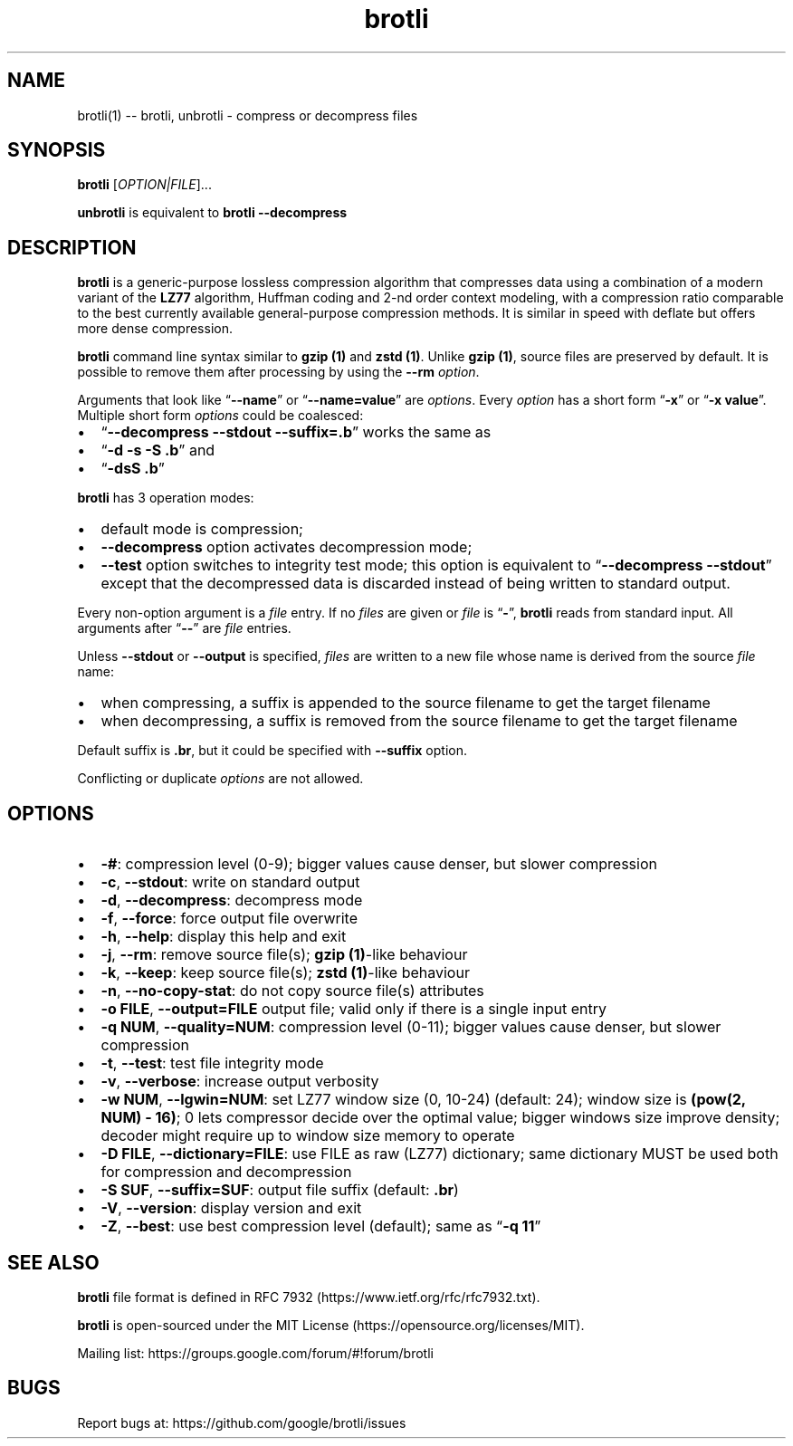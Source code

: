 .\" Automatically generated by Pandoc 2.7.3
.\"
.TH "brotli" "1" "August 14 2021" "brotli 1.0.9" "User Manual"
.hy
.SH NAME
.PP
brotli(1) -- brotli, unbrotli - compress or decompress files
.SH SYNOPSIS
.PP
\f[B]brotli\f[R] [\f[I]OPTION|FILE\f[R]]\&...
.PP
\f[B]unbrotli\f[R] is equivalent to \f[B]brotli --decompress\f[R]
.SH DESCRIPTION
.PP
\f[B]brotli\f[R] is a generic-purpose lossless compression algorithm
that compresses data using a combination of a modern variant of the
\f[B]LZ77\f[R] algorithm, Huffman coding and 2-nd order context
modeling, with a compression ratio comparable to the best currently
available general-purpose compression methods.
It is similar in speed with deflate but offers more dense compression.
.PP
\f[B]brotli\f[R] command line syntax similar to \f[B]gzip (1)\f[R] and
\f[B]zstd (1)\f[R].
Unlike \f[B]gzip (1)\f[R], source files are preserved by default.
It is possible to remove them after processing by using the
\f[B]--rm\f[R] \f[I]option\f[R].
.PP
Arguments that look like \[lq]\f[B]--name\f[R]\[rq] or
\[lq]\f[B]--name=value\f[R]\[rq] are \f[I]options\f[R].
Every \f[I]option\f[R] has a short form \[lq]\f[B]-x\f[R]\[rq] or
\[lq]\f[B]-x value\f[R]\[rq].
Multiple short form \f[I]options\f[R] could be coalesced:
.IP \[bu] 2
\[lq]\f[B]--decompress --stdout --suffix=.b\f[R]\[rq] works the same as
.IP \[bu] 2
\[lq]\f[B]-d -s -S .b\f[R]\[rq] and
.IP \[bu] 2
\[lq]\f[B]-dsS .b\f[R]\[rq]
.PP
\f[B]brotli\f[R] has 3 operation modes:
.IP \[bu] 2
default mode is compression;
.IP \[bu] 2
\f[B]--decompress\f[R] option activates decompression mode;
.IP \[bu] 2
\f[B]--test\f[R] option switches to integrity test mode; this option is
equivalent to \[lq]\f[B]--decompress --stdout\f[R]\[rq] except that the
decompressed data is discarded instead of being written to standard
output.
.PP
Every non-option argument is a \f[I]file\f[R] entry.
If no \f[I]files\f[R] are given or \f[I]file\f[R] is
\[lq]\f[B]-\f[R]\[rq], \f[B]brotli\f[R] reads from standard input.
All arguments after \[lq]\f[B]--\f[R]\[rq] are \f[I]file\f[R] entries.
.PP
Unless \f[B]--stdout\f[R] or \f[B]--output\f[R] is specified,
\f[I]files\f[R] are written to a new file whose name is derived from the
source \f[I]file\f[R] name:
.IP \[bu] 2
when compressing, a suffix is appended to the source filename to get the
target filename
.IP \[bu] 2
when decompressing, a suffix is removed from the source filename to get
the target filename
.PP
Default suffix is \f[B].br\f[R], but it could be specified with
\f[B]--suffix\f[R] option.
.PP
Conflicting or duplicate \f[I]options\f[R] are not allowed.
.SH OPTIONS
.IP \[bu] 2
\f[B]-#\f[R]: compression level (0-9); bigger values cause denser, but
slower compression
.IP \[bu] 2
\f[B]-c\f[R], \f[B]--stdout\f[R]: write on standard output
.IP \[bu] 2
\f[B]-d\f[R], \f[B]--decompress\f[R]: decompress mode
.IP \[bu] 2
\f[B]-f\f[R], \f[B]--force\f[R]: force output file overwrite
.IP \[bu] 2
\f[B]-h\f[R], \f[B]--help\f[R]: display this help and exit
.IP \[bu] 2
\f[B]-j\f[R], \f[B]--rm\f[R]: remove source file(s); \f[B]gzip
(1)\f[R]-like behaviour
.IP \[bu] 2
\f[B]-k\f[R], \f[B]--keep\f[R]: keep source file(s); \f[B]zstd
(1)\f[R]-like behaviour
.IP \[bu] 2
\f[B]-n\f[R], \f[B]--no-copy-stat\f[R]: do not copy source file(s)
attributes
.IP \[bu] 2
\f[B]-o FILE\f[R], \f[B]--output=FILE\f[R] output file; valid only if
there is a single input entry
.IP \[bu] 2
\f[B]-q NUM\f[R], \f[B]--quality=NUM\f[R]: compression level (0-11);
bigger values cause denser, but slower compression
.IP \[bu] 2
\f[B]-t\f[R], \f[B]--test\f[R]: test file integrity mode
.IP \[bu] 2
\f[B]-v\f[R], \f[B]--verbose\f[R]: increase output verbosity
.IP \[bu] 2
\f[B]-w NUM\f[R], \f[B]--lgwin=NUM\f[R]: set LZ77 window size (0, 10-24)
(default: 24); window size is \f[B](pow(2, NUM) - 16)\f[R]; 0 lets
compressor decide over the optimal value; bigger windows size improve
density; decoder might require up to window size memory to operate
.IP \[bu] 2
\f[B]-D FILE\f[R], \f[B]--dictionary=FILE\f[R]: use FILE as raw (LZ77)
dictionary; same dictionary MUST be used both for compression and
decompression
.IP \[bu] 2
\f[B]-S SUF\f[R], \f[B]--suffix=SUF\f[R]: output file suffix (default:
\f[B].br\f[R])
.IP \[bu] 2
\f[B]-V\f[R], \f[B]--version\f[R]: display version and exit
.IP \[bu] 2
\f[B]-Z\f[R], \f[B]--best\f[R]: use best compression level (default);
same as \[lq]\f[B]-q 11\f[R]\[rq]
.SH SEE ALSO
.PP
\f[B]brotli\f[R] file format is defined in RFC
7932 (https://www.ietf.org/rfc/rfc7932.txt).
.PP
\f[B]brotli\f[R] is open-sourced under the MIT
License (https://opensource.org/licenses/MIT).
.PP
Mailing list: https://groups.google.com/forum/#!forum/brotli
.SH BUGS
.PP
Report bugs at: https://github.com/google/brotli/issues
